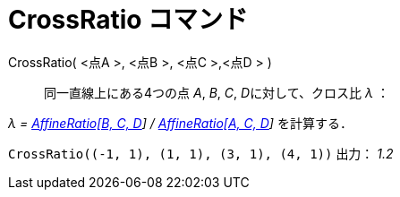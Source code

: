= CrossRatio コマンド
:page-en: commands/CrossRatio
ifdef::env-github[:imagesdir: /ja/modules/ROOT/assets/images]

CrossRatio( [.small]##<##点A [.small]#>#, [.small]##<##点B [.small]#>#, [.small]##<##点C [.small]#>#,[.small]##<##点D [.small]#># )::
  同一直線上にある4つの点 _A_, _B_, _C_, __D__に対して、クロス比 _λ_ ：

_λ = xref:/commands/AffineRatio.adoc[AffineRatio[B, C, D]] / xref:/commands/AffineRatio.adoc[AffineRatio[A, C, D]]_
を計算する．

[EXAMPLE]
====

`++CrossRatio((-1, 1), (1, 1), (3, 1), (4, 1))++` 出力： _1.2_

====
